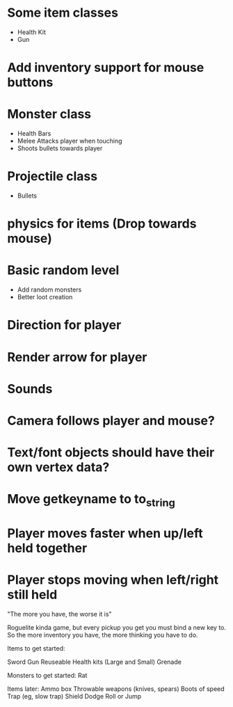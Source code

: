 
# Todo List
* Some item classes
    * Health Kit
    * Gun

* Add inventory support for mouse buttons

* Monster class
    * Health Bars
    * Melee Attacks player when touching
    * Shoots bullets towards player

* Projectile class
    * Bullets 

* physics for items (Drop towards mouse)

* Basic random level
    * Add random monsters
    * Better loot creation

* Direction for player

* Render arrow for player

* Sounds

* Camera follows player and mouse?


# Refactor
* Text/font objects should have their own vertex data?
* Move getkeyname to to_string

# Bugs
* Player moves faster when up/left held together
* Player stops moving when left/right still held


# Theme
"The more you have, the worse it is"

# Main game idea

Roguelite kinda game, but every pickup you get you must bind a new key to.
So the more inventory you have, the more thinking you have to do.

Items to get started:

Sword
Gun
Reuseable Health kits  (Large and Small)
Grenade

Monsters to get started:
Rat



Items later:
Ammo box
Throwable weapons (knives, spears)
Boots of speed
Trap (eg, slow trap)
Shield
Dodge Roll or Jump
